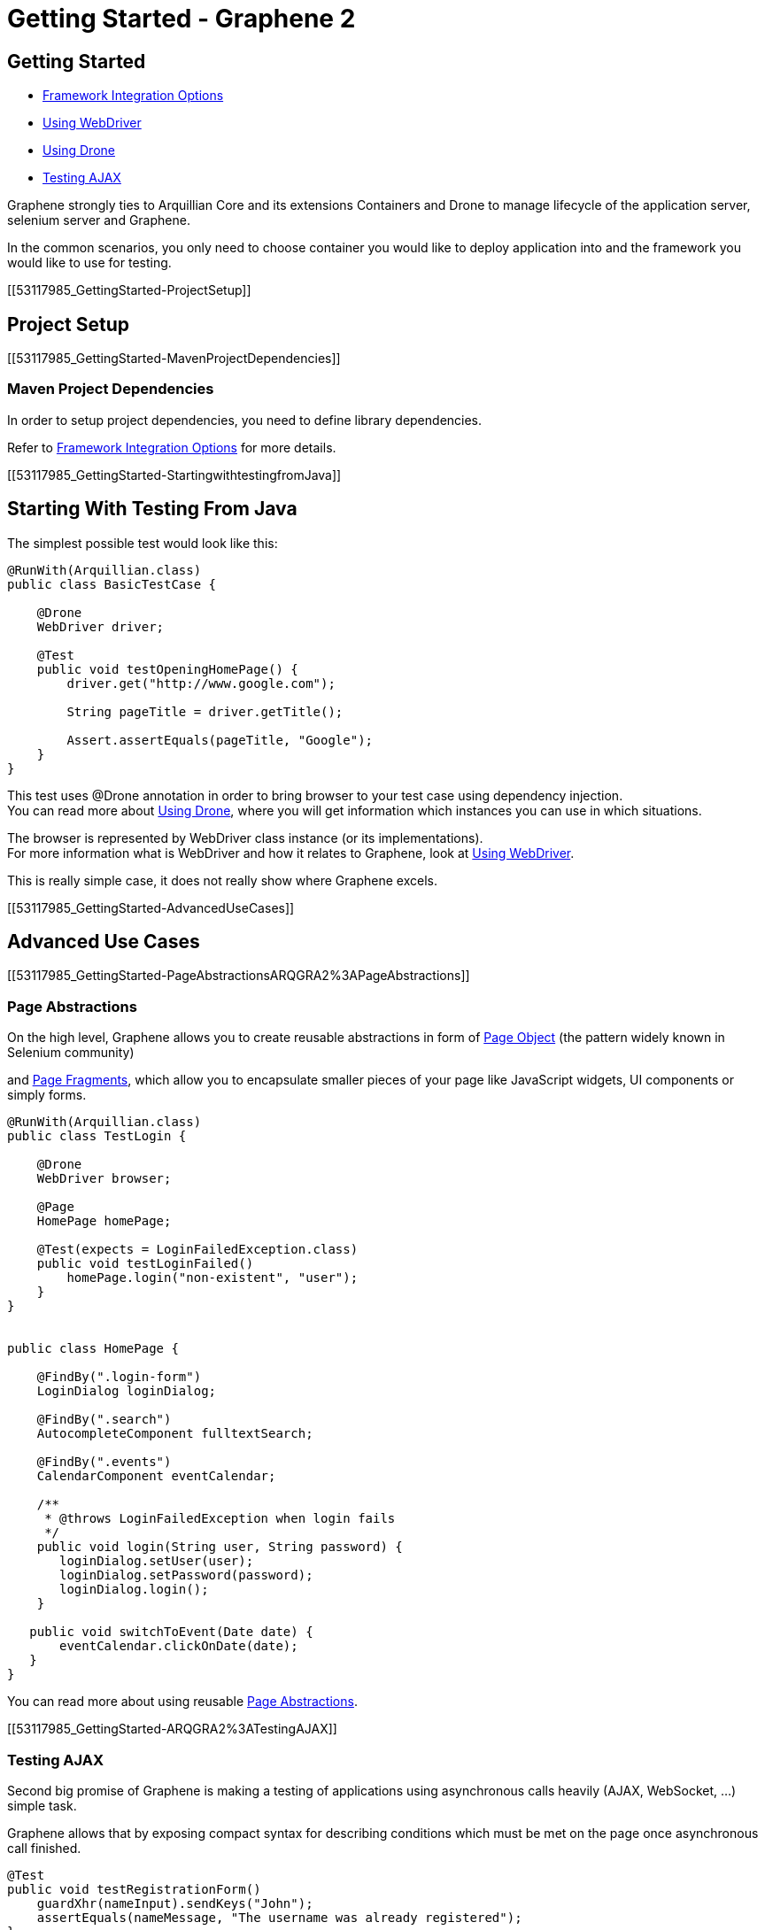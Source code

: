 Getting Started - Graphene 2
============================

[[getting-started]]
Getting Started
---------------


* link:#53118293[Framework Integration Options]
* link:#53117987[Using WebDriver]
* link:#53118001[Using Drone]
* link:#53118035[Testing AJAX]

Graphene strongly ties to Arquillian Core and its extensions Containers
and Drone to manage lifecycle of the application server, selenium server
and Graphene.

In the common scenarios, you only need to choose container you would
like to deploy application into and the framework you would like to use
for testing.

[[53117985_GettingStarted-ProjectSetup]]
[[project-setup]]
Project Setup
-------------

[[53117985_GettingStarted-MavenProjectDependencies]]
[[maven-project-dependencies]]
Maven Project Dependencies
~~~~~~~~~~~~~~~~~~~~~~~~~~

In order to setup project dependencies, you need to define library
dependencies.

Refer to link:#53118293[Framework Integration Options] for more details.

[[53117985_GettingStarted-StartingwithtestingfromJava]]
[[starting-with-testing-from-java]]
Starting With Testing From Java
-------------------------------

The simplest possible test would look like this:

[source,java]
----
@RunWith(Arquillian.class)
public class BasicTestCase {

    @Drone
    WebDriver driver;

    @Test
    public void testOpeningHomePage() {
        driver.get("http://www.google.com");

        String pageTitle = driver.getTitle();

        Assert.assertEquals(pageTitle, "Google");
    }
}
----

This test uses @Drone annotation in order to bring browser to your test
case using dependency injection. +
You can read more about link:#53118001[Using Drone], where you will get
information which instances you can use in which situations.

The browser is represented by WebDriver class instance (or its
implementations). +
For more information what is WebDriver and how it relates to Graphene,
look at link:#53117987[Using WebDriver].

This is really simple case, it does not really show where Graphene
excels.

[[53117985_GettingStarted-AdvancedUseCases]]
[[advanced-use-cases]]
Advanced Use Cases
------------------

[[53117985_GettingStarted-PageAbstractionsARQGRA2%3APageAbstractions]]
[[page-abstractions]]
Page Abstractions
~~~~~~~~~~~~~~~~~

On the high level, Graphene allows you to create reusable abstractions
in form of
https://docs.jboss.org/author/display/ARQGRA2/Page+Objects[Page Object]
(the pattern widely known in Selenium community)

and https://docs.jboss.org/author/display/ARQGRA2/Page+Fragments[Page
Fragments], which allow you to encapsulate smaller pieces of your page
like JavaScript widgets, UI components or simply forms.

[source,java]
----
@RunWith(Arquillian.class)
public class TestLogin {

    @Drone
    WebDriver browser;

    @Page
    HomePage homePage;

    @Test(expects = LoginFailedException.class)
    public void testLoginFailed()
        homePage.login("non-existent", "user");
    }
}


public class HomePage {

    @FindBy(".login-form")
    LoginDialog loginDialog;

    @FindBy(".search")
    AutocompleteComponent fulltextSearch;

    @FindBy(".events")
    CalendarComponent eventCalendar;

    /**
     * @throws LoginFailedException when login fails
     */
    public void login(String user, String password) {
       loginDialog.setUser(user);
       loginDialog.setPassword(password);
       loginDialog.login();
    }

   public void switchToEvent(Date date) {
       eventCalendar.clickOnDate(date);
   }
}
----

You can read more about using
reusable https://docs.jboss.org/author/display/ARQGRA2/Page+Abstractions[Page
Abstractions].

[[53117985_GettingStarted-ARQGRA2%3ATestingAJAX]]
[[testing-ajax]]
Testing AJAX
~~~~~~~~~~~~

Second big promise of Graphene is making a testing of applications using
asynchronous calls heavily (AJAX, WebSocket, ...) simple task.

Graphene allows that by exposing compact syntax for describing
conditions which must be met on the page once asynchronous call
finished.

[source,java]
----
@Test
public void testRegistrationForm()
    guardXhr(nameInput).sendKeys("John");
    assertEquals(nameMessage, "The username was already registered");
}

@Test
public void testRegistrationForm() {
    nameInput.sendKeys("John");
    waitAjax(element(nameMessage).textContains("already registered"));
}
----

You can read more about link:#53118035[Testing AJAX], +
or you can go directly to the documentation of features, which enables
that:

[[53117985_GettingStarted-ARQGRA2%3AGrapheneUtilityClass]]
[[graphene-utility-class]]
Graphene Utility Class
^^^^^^^^^^^^^^^^^^^^^^

https://docs.jboss.org/author/display/ARQGRA2/Graphene+Utility+Class[Graphene
Utility Class]enables compact syntax for waiting and guards

[[53117985_GettingStarted-ARQGRA2%3ARequestGuards]]
[[request-guards]]
Request Guards
^^^^^^^^^^^^^^

https://docs.jboss.org/author/display/ARQGRA2/Request+Guards[Request
Guards]brings simplest conditions: wait for request to be finished
(blocking test)

[[53117985_GettingStarted-UndertheHood]]
[[under-the-hood]]
Under the Hood
--------------

Graphene enables way more features on a low level. +
Using following features may help you write outstanding tests:

[[53117985_GettingStarted-GrapheneContextARQGRA2%3AGrapheneContextandProxy]]
[[graphene-context]]
Graphene Context
~~~~~~~~~~~~~~~~

allows you to obtain current thread-local context of the browser and
"inject" it where you need it without reference propagation.

[source,java]
----
WebDriver browser = GrapheneContext.getContextFor(Default.class).getWebDriver();
----

[[53117985_GettingStarted-ARQGRA2%3AJavaScriptInterface]]
[[javascript-interface]]
JavaScript Interface
~~~~~~~~~~~~~~~~~~~~

allows to call JavaScript functions from Java directly.

[source,java]
----
@JavaScript
public interface Document {
    String getTitle();
}
----

[[53117985_GettingStarted-ARQGRA2%3APageExtensions]]
[[page-extensions]]
Page Extensions
~~~~~~~~~~~~~~~

allows to bring JavaScript code to the browser.

[source,java]
----
@Dependency("requestGuard.js")
@JavaScript("graphene.requestGuard")
public interface RequestGuard {
    RequestType getRequestDone();
}
----

[[53117985_GettingStarted-UsingDrone]]
[[using-drone]]
Using Drone
-----------

Drone is extension for Arquillian that manages lifecycle of the Selenium
Server and Selenium clients as Selenium 1.x, Selenium 2.x and Graphene.

Refer to link:#53118001[Using Drone] section for more information.

[[53117985_GettingStarted-RunningGraphenetestsfromanIDE]]
[[running-graphene-tests-from-an-ide]]
Running Graphene tests from an IDE
----------------------------------

It is possible to run Graphene tests from any modern IDE. See
http://arquillian.org/guides/getting_started[Arquillian Getting Started
Guide] for more information about how to run and debug tests in Eclipse.

[[53118293]]
[[framework-integration-options]]
Framework Integration Options
-----------------------------

In order to setup Graphene's library dependencies, you need to choose
between components:

* test framework (JUnit, TestNG, ...)
* Arquillian mode (standalone, container)

[[53118293_FrameworkIntegrationOptions-TestFrameworkOptions]]
[[test-framework-options]]
Test Framework Options
~~~~~~~~~~~~~~~~~~~~~~

Graphene should fluently work with JUnit and TestNG, you need to include
their dependencies in your POM dependencies section:

[[53118293_FrameworkIntegrationOptions-JUnit]]
[[junit]]
JUnit
^^^^^

[source,java]
----
<!-- JUnit -->
<dependency>
    <groupId>junit</groupId>
    <artifactId>junit</artifactId>
    <scope>test</scope>
</dependency>
----

[[53118293_FrameworkIntegrationOptions-TestNG]]
[[testng]]
TestNG
^^^^^^

[source,java]
----
<!-- TestNG -->
<dependency>
    <groupId>org.testng</groupId>
    <artifactId>testng</artifactId>
    <scope>test</scope>
</dependency>
----

[[53118293_FrameworkIntegrationOptions-ArquillianModeOptions]]
[[arquillian-mode-options]]
Arquillian Mode Options
~~~~~~~~~~~~~~~~~~~~~~~

You can choose between following Arquillian modes

* *Standalone*
** runs tests without container integration, only lifecycle of
extensions is managed
** allows to use Graphene independently of Arquillian containers and
deployment management
* *Container*
** runs tests with container, managed lifecycle of container including
deployment
** you can still use Graphene without managing lifecycle - just do not
provide @Deployment in your test case

and include those in dependencies section of your POM:

Note: you need to use Arquillian integration specific for your test
framework - following dependencies are for JUnit -  for using TestNG,
you need to replace "junit" keyword with "testng"

[[53118293_FrameworkIntegrationOptions-StandaloneMode]]
[[standalone-mode]]
Standalone Mode
^^^^^^^^^^^^^^^

[source,java]
----
<!-- Arquillian JUnit Standalone -->
<dependency>
    <groupId>org.jboss.arquillian.junit</groupId>
    <artifactId>arquillian-junit-standalone</artifactId>
    <scope>test</scope>
</dependency>
----

[[53118293_FrameworkIntegrationOptions-ContainerMode]]
[[container-mode]]
Container Mode
^^^^^^^^^^^^^^

[source,java]
----
<!-- Arquillian JUnit Container -->
<dependency>
    <groupId>org.jboss.arquillian.junit</groupId>
    <artifactId>arquillian-junit-container</artifactId>
    <scope>test</scope>
</dependency>
----

[[53118293_FrameworkIntegrationOptions-Whichversiontouse%3F]]
[[which-version-to-use]]
Which version to use?
+++++++++++++++++++++

http://arquillian.org/modules/core-platform/

[[53118293_FrameworkIntegrationOptions-ContainerManagement]]
[[container-management]]
Container Management
~~~~~~~~~~~~~~~~~~~~

Graphene uses Arquillian Containers in order to manage lifecycle of the
application container and deployment.

To setup Arquillian to use your favorite container, refer
to https://docs.jboss.org/author/display/ARQ/Container+adapters[Container
adapters].

[[53118293_FrameworkIntegrationOptions-Seleniumversion]]
[[selenium-version]]
Selenium version
~~~~~~~~~~~~~~~~

*Graphene 2* covers integration with *WebDriver* (aka Selenium 2), but
it can be used in the same project together with *Graphene 1* (based on
**Selenium 1**).

For more detailed summary of differences, refer
to https://docs.jboss.org/author/pages/viewpage.action?pageId=53118297[Which
Graphene to use?]

When adding following dependencies, all required dependencies should be
brought to your project as transitive dependencies, including:

* Drone
* WebDriver

[[53118293_FrameworkIntegrationOptions-UseGraphene%3A]]
[[use-graphene]]
Use Graphene:
^^^^^^^^^^^^^

[source,java]
----
<dependency>
    <groupId>org.jboss.arquillian.graphene</groupId>
    <artifactId>graphene-webdriver</artifactId>
    <type>pom</type>
    <scope>test</scope>
</dependency>
----

[[53118293_FrameworkIntegrationOptions-Whichversiontouse%3F2]]
[[which-version-to-use-1]]
Which version to use?
+++++++++++++++++++++

http://arquillian.org/modules/graphene-extension/

Note: in order to rewrite dependencies transitively brought by Graphene
(e.g. Drone), you can use BOMs (see bellow)

[[53118293_FrameworkIntegrationOptions-BOMandDependencyManagementUsage]]
[[bom-and-dependency-management-usage]]
BOM and Dependency Management Usage
~~~~~~~~~~~~~~~~~~~~~~~~~~~~~~~~~~~

In order to manage or override dependency versions used in the project,
it is recommended to use
http://maven.apache.org/guides/introduction/introduction-to-dependency-mechanism.html[BOM]s.

By importing BOM to your Maven POM, you manage versions of dependencies,
so you don't need to define them explicitly.

In connection to Graphene, you may want to use these BOMs:

* http://arquillian.org/modules/core-platform/[arquillian-bom]
* http://arquillian.org/modules/drone-extension/[arquillian-drone-bom]
* https://github.com/arquillian/arquillian-selenium-bom[selenium-bom]

[[53117987]]
[[using-webdriver]]
Using WebDriver
---------------

Graphene builds on top of Selenium WebDriver project and brings
extensions which helps you write robust Java-based tests simply from
your IDE.

Graphene is thus not standalone project, but extension over Arquillian
and Selenium projects to make the testing easier.

[[53117987_UsingWebDriver-HowtoLearnWebDriver%3F]]
[[how-to-learn-webdriver]]
How to Learn WebDriver?
~~~~~~~~~~~~~~~~~~~~~~~

You can start with resources
http://seleniumhq.org/docs/03_webdriver.html[Introducing WebDriver] and
http://seleniumhq.org/docs/04_webdriver_advanced.html[WebDriver's
Advanced Usage].

After getting yourself familiar what WebDriver is, you can dive into
Graphene documentation. +
If you won't find resources how to achieve something with Graphene,
let's try to look how to achieve that with WebDriver.

[[53117987_UsingWebDriver-WhyIneedGraphene%3F]]
[[why-i-need-graphene]]
Why I need Graphene?
~~~~~~~~~~~~~~~~~~~~

Graphene helps you to bring your test project to the world of Arquillian
as well as brings very useful addons.

However you can use as much Graphene as you want, since Graphene
integrates with WebDriver non-pervasively.

[[53117987_UsingWebDriver-GrapheneintegrationwithWebDriverUndertheHood]]
[[graphene-integration-with-webdriver---under-the-hood]]
Graphene integration with WebDriver - Under the Hood
~~~~~~~~~~~~~~~~~~~~~~~~~~~~~~~~~~~~~~~~~~~~~~~~~~~~

The integration starts with instantiation of the WebDriver instance
leveraging Arquillian Drone extension.

Graphene then takes new instance of WebDriver's browser session and
store it in its context.

The Graphene also wraps the WebDriver instance in order to intercept
calls.

[[53118001]]
[[using-drone-1]]
Using Drone
-----------

Graphene integrates with Arquillian Drone to simplify process of
instantiation of browser session. +
So Drone takes care of WebDriver instance creation and configuration and
then it delegates this session to Graphene.

[[53118001_UsingDrone-Configuration]]
[[configuration]]
Configuration
~~~~~~~~~~~~~

Graphene shares the configuration with Drone WebDriver, so you can refer
to https://docs.jboss.org/author/display/ARQ/Drone[Drone].

In general, configuration is driven by arquillian.xml and can be
overriden by System properties.

[[53118001_UsingDrone-BrowserInstantiation]]
[[browser-instantiation]]
Browser Instantiation
~~~~~~~~~~~~~~~~~~~~~

You can ask Drone to instantiate any *specific implementation* of
WebDriver like FirefoxDriver, ChromeDriver or HtmlUnitDriver, e.g.:

[source,java]
----
@Drone
FirefoxDriver browser;
----

But it is *recommended* to use WebDriver interface and use
arquillian.xml to choose appropriate browser instance:

[source,java]
----
@Drone
WebDriver browser;
----

[source,java]
----
 <arquillian xmlns="http://jboss.com/arquillian" xmlns:xsi="http://www.w3.org/2001/XMLSchema-instance"
    xsi:schemaLocation="http://jboss.org/schema/arquillian http://jboss.org/schema/arquillian/arquillian_1_0.xsd">

    <extension qualifier="webdriver">
        <property name="browser">firefox</property>
    </extension>

</arquillian>
----

For more configuration options, refer to
https://docs.jboss.org/author/display/ARQ/Drone[Drone] and
http://seleniumhq.org/docs/03_webdriver.html#selenium-webdriver-s-drivers[browser
driver implementations].

[[53118001_UsingDrone-DroneReusableSession]]
[[drone-reusable-session]]
Drone Reusable Session
~~~~~~~~~~~~~~~~~~~~~~

In order to speed up development, Drone comes with Reusable Remote
WebDriver Session feature.

This feature make sure that Drone does not close the browser session on
the end of each test, +
and it stores the session handle in the pernament storage.

Thus after running first test, browser session is still open and next
tests can reuse it.

[[53118001_UsingDrone-SpeedUpDevelopment]]
[[speed-up-development]]
Speed Up Development
^^^^^^^^^^^^^^^^^^^^

Since browser session does not have to be opened repeatedly, Drone saves
this time +
and repeating a test leads into huge time savings.

This enables browser automated tests development as close to unit tests
execution time as possible.

[[53118001_UsingDrone-ImprovedBrowserDebugging]]
[[improved-browser-debugging]]
Improved Browser Debugging
^^^^^^^^^^^^^^^^^^^^^^^^^^

Since session is not closed at the end of test, you can tweak anything
in browser setup you want including setup of browser debuggers (Firebug,
Chrome Dev Tools).

You can for example:

* open debugger and watch network usage
* insert breakpoints to scripts
* watch browser console

*Note:* it is tempting to use this feature also to speed up test
execution - this is not recommended, since then tests can influence each
other.

[[53118001_UsingDrone-UsingSeleniumServer]]
[[using-selenium-server]]
Using Selenium Server
^^^^^^^^^^^^^^^^^^^^^

This feature is available only when using remote WebDriver session. So
you need to http://seleniumhq.org/download/[download appropriate version
of Selenium Server] and start the server:

[source,java]
----
java -jar selenium-server-standalone-2.35.0.jar
----

Now Drone can connect to this server and share the session-id across
several tests.

[[53118001_UsingDrone-TurnonReusableBrowserSessionsession]]
[[turn-on-reusable-browser-session-session]]
Turn on Reusable Browser Session session
^^^^^^^^^^^^^^^^^^^^^^^^^^^^^^^^^^^^^^^^

You can turn on Reusable Browser Session by following entry:

[source,java]
----
<arquillian xmlns="http://jboss.com/arquillian" xmlns:xsi="http://www.w3.org/2001/XMLSchema-instance"
    xsi:schemaLocation="http://jboss.org/schema/arquillian http://jboss.org/schema/arquillian/arquillian_1_0.xsd">

    <extension qualifier="webdriver">
        <property name="remoteReusable">true</property>
        <property name="remoteAddress">http://localhost:4444/wd/hub/</property>
    </extension>

</arquillian>
----

[[53118035]]
[[testing-ajax-1]]
Testing AJAX
------------

When testing AJAX-enabled applications, you are facing big deal
of asynchronous behavior:

[[53118035_TestingAJAX-WaitingfortheResultsofActions]]
[[waiting-for-the-results-of-actions]]
Waiting for the Results of Actions
~~~~~~~~~~~~~~~~~~~~~~~~~~~~~~~~~~

When calling any actions, it takes time before browser's request is
processed on the server. +
Test must be written so that it counts with any time before it can
proceed with execution. +
This does not include only server processing, but also complex
client-side computations.

[[53118035_TestingAJAX-Solution%3AWaitingforappropriateconditions]]
[[solution-waiting-for-appropriate-conditions]]
Solution: Waiting for appropriate conditions
^^^^^^^^^^^^^^^^^^^^^^^^^^^^^^^^^^^^^^^^^^^^

When writing tests, you must be aware what changes are happening on a
page as a result of user action and design a appropriate condition to
wait for.

Graphene offers two solution to waiting for appropriate conditions:

[[53118035_TestingAJAX-WaitingConditions]]
[[waiting-conditions]]
Waiting Conditions
++++++++++++++++++

Graphene uses `WebDriverWait` object and defines most used waiting
conditions in
https://docs.jboss.org/author/display/ARQGRA2/Graphene+Utility+Class[Graphene
Utility Class].

When defining waiting conditions, you might use exact or benevolent
conditions:

* *benevolent* conditions (e.g. wait for text to appear on the page) are
more robust, but does not test a exact page conditions
* *exact* conditions (e.g. wait for given element to have text which is
equal to) tests application behavior more closely, but they are more
error-prone

You can read more about
https://docs.jboss.org/author/display/ARQGRA2/Waiting+API[Waiting API].

[[53118035_TestingAJAX-RequestGuards]]
[[request-guards-1]]
Request Guards
++++++++++++++

More powerful mechanism than conditions -
https://docs.jboss.org/author/display/ARQGRA2/Request+Guards[Request
Guards] - watches request object on the page and waits to the given
browser communication (HTTP, AJAX) to happen.

*Warning:* it is not sufficient to use any mechanism for pausing the
test as the mechanism for waiting for conditions (e.g. Thread.sleep) as
it leads to unstable tests and increases execution time. The golden rule
is that each action must have appropriate reaction on the page,
otherwise the UI is not designed well.

[[53118035_TestingAJAX-ElementsNotPresent]]
[[elements-not-present]]
Elements Not Present
~~~~~~~~~~~~~~~~~~~~

Test must be aware that elements which tests depend on might not be
present immediatelly, but might be shown after the asynchronous action
is processed.

[[53118035_TestingAJAX-Solution%3ADefensiveConditions]]
[[solution-defensive-conditions]]
Solution: Defensive Conditions
^^^^^^^^^^^^^^^^^^^^^^^^^^^^^^

Graphene built-in waiting conditions are coded in defensive manner, it
means when you are waiting before the element's background become red,
the condition will not fail when element is not present.

[[53118035_TestingAJAX-StaleDOMElements]]
[[stale-dom-elements]]
Stale DOM Elements
~~~~~~~~~~~~~~~~~~

AJAX-based applications offen update a page content with replacing a
portion of a DOM with another one. +
Even though the rendered output might be same, the element references
might be different.

[[53118035_TestingAJAX-Solution%3AStalenessAwarePageAbstractions]]
[[solution-staleness-aware-page-abstractions]]
Solution: Staleness Aware Page Abstractions
^^^^^^^^^^^^^^^^^^^^^^^^^^^^^^^^^^^^^^^^^^^

https://docs.jboss.org/author/display/ARQGRA2/Page+Abstractions[Page
abstractions] created by Graphene are by default aware of stale element,
so they try to re-initialize element reference when they find out the
reference is stale.
